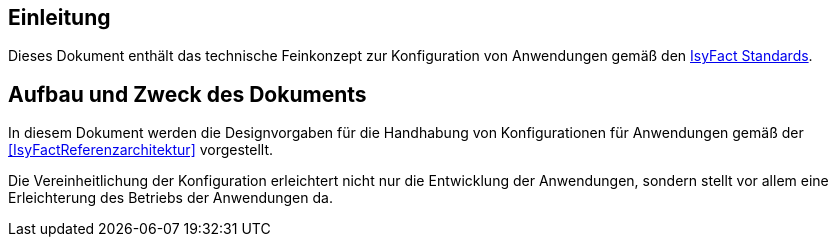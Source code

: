 [[Einleitung]]
== Einleitung

Dieses Dokument enthält das technische Feinkonzept zur Konfiguration von Anwendungen gemäß den <<glossar-IFS,IsyFact Standards>>.

[[aufbau-und-zweck-des-dokuments]]
== Aufbau und Zweck des Dokuments

In diesem Dokument werden die Designvorgaben für die Handhabung von Konfigurationen für Anwendungen gemäß der <<IsyFactReferenzarchitektur>> vorgestellt.

Die Vereinheitlichung der Konfiguration erleichtert nicht nur die Entwicklung der Anwendungen, sondern stellt vor allem eine Erleichterung des Betriebs der Anwendungen da.

